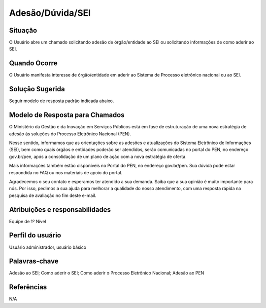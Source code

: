 Adesão/Dúvida/SEI 
==================

Situação  
~~~~~~~~

O Usuário abre um chamado solicitando adesão de órgão/entidade ao SEI ou solicitando informações de como aderir ao SEI.

Quando Ocorre
~~~~~~~~~~~~~~

O Usuário manifesta interesse de órgão/entidade em aderir ao Sistema de Processo eletrônico nacional ou ao SEI.   

Solução Sugerida
~~~~~~~~~~~~~~~~

Seguir modelo de resposta padrão indicada abaixo. 

Modelo de Resposta para Chamados  
~~~~~~~~~~~~~~~~~~~~~~~~~~~~~~~~

O Ministério da Gestão e da Inovação em Serviços Públicos está em fase de estruturação de uma nova estratégia de adesão às soluções do Processo Eletrônico Nacional (PEN). 

Nesse sentido, informamos que as orientações sobre as adesões e atualizações do Sistema Eletrônico de Informações (SEI), bem como quais órgãos e entidades poderão ser atendidos, serão comunicadas no portal do PEN, no endereço gov.br/pen, após a consolidação de um plano de ação com a nova estratégia de oferta. 

Mais informações também estão disponíveis no Portal do PEN, no endereço gov.br/pen. Sua dúvida pode estar respondida no FAQ ou nos materiais de apoio do portal. 

Agradecemos o seu contato e esperamos ter atendido a sua demanda. Saiba que a sua opinião é muito importante para nós. Por isso, pedimos a sua ajuda para melhorar a qualidade do nosso atendimento, com uma resposta rápida na pesquisa de avaliação no fim deste e-mail.



Atribuições e responsabilidades  
~~~~~~~~~~~~~~~~~~~~~~~~~~~~~~~~

Equipe de 1º Nível  

Perfil do usuário  
~~~~~~~~~~~~~~~~~~

Usuário administrador, usuário básico


Palavras-chave  
~~~~~~~~~~~~~~

Adesão ao SEI; Como aderir o SEI; Como aderir o Processo Eletrônico Nacional; Adesão ao PEN


Referências  
~~~~~~~~~~~~

N/A